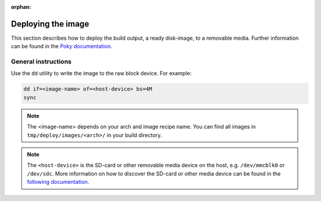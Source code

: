 :orphan:

Deploying the image
===================

This section describes how to deploy the build output, a ready disk-image, to a removable media.
Further information can be found in the `Poky documentation`_.

General instructions
--------------------
Use the ``dd`` utility to write the image to the raw block device. For example:

.. code-block:: bash

    dd if=<image-name> of=<host-device> bs=4M
    sync

.. note:: The <image-name> depends on your arch and image recipe name. You can
          find all images in ``tmp/deploy/images/<arch>/`` in your build directory.

.. note:: The ``<host-device>`` is the SD-card or other removable media device
          on the host, e.g.  ``/dev/mmcblk0`` or ``/dev/sdc``. More information
          on how to discover the SD-card or other media device can be found in
          the `following documentation`_.

.. _Poky documentation: http://git.yoctoproject.org/cgit.cgi/poky/tree/README.hardware
.. _following documentation: https://www.raspberrypi.org/documentation/installation/installing-images/linux.md

